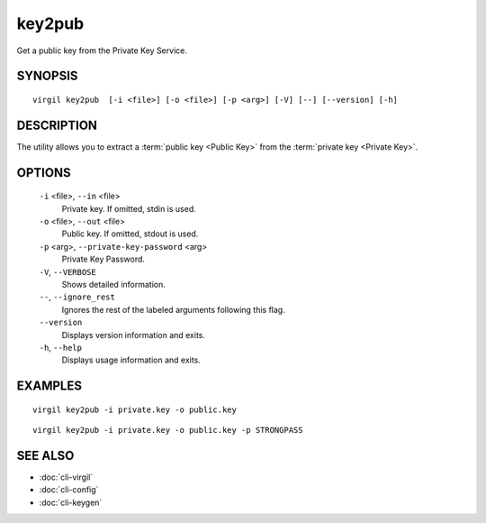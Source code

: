 *******
key2pub
*******

Get a public key from the Private Key Service.

========
SYNOPSIS
========

::

  virgil key2pub  [-i <file>] [-o <file>] [-p <arg>] [-V] [--] [--version] [-h]

===========
DESCRIPTION
===========

The utility allows you to extract a :term:`public key <Public Key>` from the :term:`private key <Private Key>`.

===========
OPTIONS
===========

  ``-i`` <file>, ``--in`` <file>
    Private key. If omitted, stdin is used.

  ``-o`` <file>, ``--out`` <file>
    Public key. If omitted, stdout is used.

  ``-p`` <arg>, ``--private-key-password`` <arg>
    Private Key Password.

  ``-V``, ``--VERBOSE``
    Shows detailed information.

  ``--``, ``--ignore_rest``
    Ignores the rest of the labeled arguments following this flag.

  ``--version``
    Displays version information and exits.

  ``-h``, ``--help``
    Displays usage information and exits.

===========
EXAMPLES
===========

::

  virgil key2pub -i private.key -o public.key

::

  virgil key2pub -i private.key -o public.key -p STRONGPASS

===========
SEE ALSO
===========

* :doc:`cli-virgil`
* :doc:`cli-config`
* :doc:`cli-keygen`
